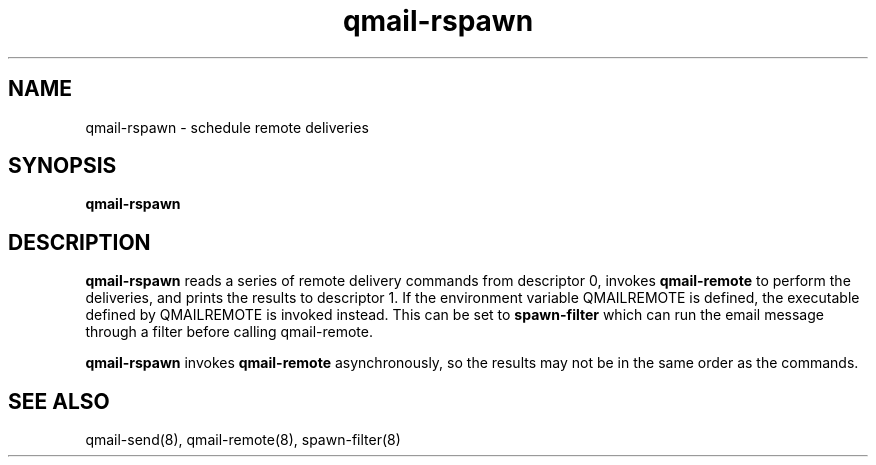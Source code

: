 .TH qmail-rspawn 8
.SH NAME
qmail-rspawn \- schedule remote deliveries
.SH SYNOPSIS
.B qmail-rspawn
.SH DESCRIPTION
.B qmail-rspawn
reads a series of remote delivery commands from descriptor 0,
invokes
.B qmail-remote
to perform the deliveries,
and prints the results to descriptor 1. If the environment variable QMAILREMOTE
is defined, the executable defined by QMAILREMOTE is invoked instead. This can
be set to
.B spawn-filter
which can run the email message through a filter before calling qmail-remote.

.B qmail-rspawn
invokes
.B qmail-remote
asynchronously,
so the results may not be in the same order as the commands.
.SH "SEE ALSO"
qmail-send(8),
qmail-remote(8),
spawn-filter(8)

